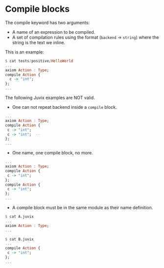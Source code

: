 * Compile blocks

The compile keyword has two arguments:

- A name of an expression to be compiled.
- A set of compilation rules using the format (=backend= -> =string=)
  where the string is the text we inline.

This is an example:

#+begin_src haskell
$ cat tests/positive/HelloWorld
...
axiom Action : Type;
compile Action {
  c -> "int";
};
...
#+end_src

The following Juvix examples are NOT valid.

- One can not repeat backend inside a =compile= block.

#+begin_src haskell
...
axiom Action : Type;
compile Action {
 c -> "int";
 c -> "int";  --
};
...
#+end_src

- One name, one compile block, no more.

#+begin_src haskell
...
axiom Action : Type;
compile Action {
 c -> "int";
};
compile Action {
 c -> "int";
};
...
#+end_src

- A compile block must be in the same module as their name definition.

#+begin_src haskell
$ cat A.juvix
...
axiom Action : Type;
...
#+end_src

#+begin_src haskell
$ cat B.juvix
...
compile Action {
 c -> "int";
};
...
#+end_src
